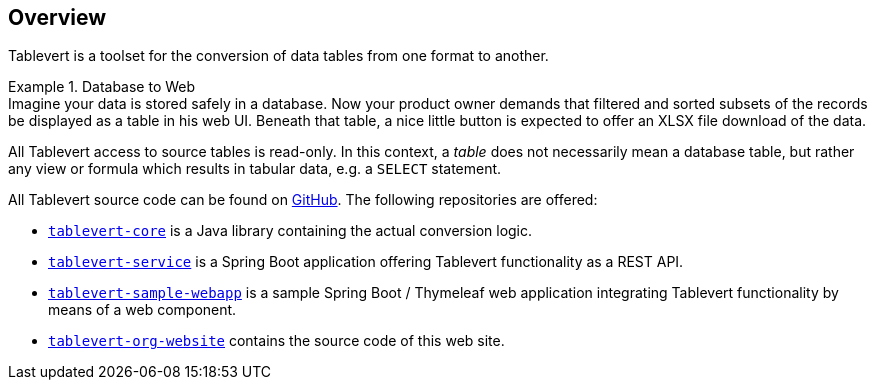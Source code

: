 [#overview]
== Overview

Tablevert is a toolset for the conversion of data tables from one format to another.

[example]
.Database to Web
Imagine your data is stored safely in a database. Now your product owner demands that filtered and sorted subsets of the records be displayed as a table in his web UI. Beneath that table, a nice little button is expected to offer an XLSX file download of the data.

All Tablevert access to source tables is read-only. In this context, a _table_ does not necessarily mean a database table, but rather any view or formula which results in tabular data, e.g. a `SELECT` statement.

All Tablevert source code can be found on https://github.com/tablevert[GitHub]. The following repositories are offered:

* link:#tablevert-core[`tablevert-core`] is a Java library containing the actual conversion logic.

* link:#tablevert-service[`tablevert-service`] is a Spring Boot application offering Tablevert functionality as a REST API.

* link:#tablevert-sample-webapp[`tablevert-sample-webapp`] is a sample Spring Boot / Thymeleaf web application integrating Tablevert
functionality by means of a web component.

* link:#tablevert-org-website[`tablevert-org-website`] contains the source code of this web site.


